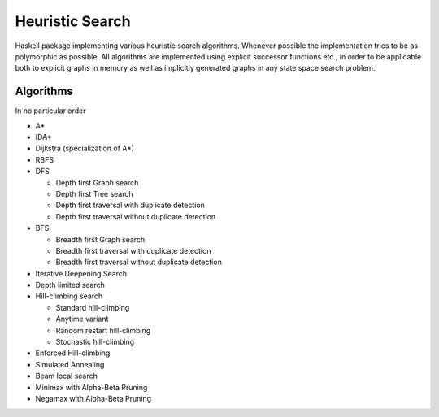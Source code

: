Heuristic Search
================

Haskell package implementing various heuristic search algorithms. Whenever
possible the implementation tries to be as polymorphic as possible. All
algorithms are implemented using explicit successor functions etc., in order to
be applicable both to explicit graphs in memory as well as implicitly generated
graphs in any state space search problem.

Algorithms
~~~~~~~~~~

In no particular order

* A*
* IDA*
* Dijkstra (specialization of A*)
* RBFS
* DFS

  - Depth first Graph search
  - Depth first Tree search
  - Depth first traversal with duplicate detection
  - Depth first traversal without duplicate detection

* BFS

  - Breadth first Graph search
  - Breadth first traversal with duplicate detection
  - Breadth first traversal without duplicate detection

* Iterative Deepening Search
* Depth limited search
* Hill-climbing search

  - Standard hill-climbing
  - Anytime variant
  - Random restart hill-climbing
  - Stochastic hill-climbing

* Enforced Hill-climbing
* Simulated Annealing
* Beam local search
* Minimax with Alpha-Beta Pruning
* Negamax with Alpha-Beta Pruning
